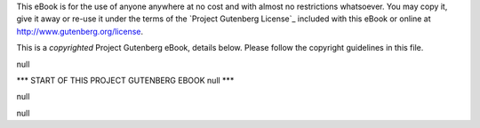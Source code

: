 .. -*- encoding: utf-8 -*-

.. |pg-machine-header| replace:: null

.. |upcase-title| replace:: null

.. |pg-produced-by| replace:: null

.. |pg-credits| replace:: null

.. |pg-copyrighted-header| replace:: 

   This is a *copyrighted* Project Gutenberg eBook, details
   below. Please follow the copyright guidelines in this file.

.. _pg-header:

.. container:: noindent pgheader language-en

   This eBook is for the use of anyone anywhere at no cost and with
   almost no restrictions whatsoever. You may copy it, give it away or
   re-use it under the terms of the `Project Gutenberg License`_
   included with this eBook or online at
   http://www.gutenberg.org/license.

   |pg-copyrighted-header|

   .. vspace:: 2

   .. _pg-machine-header:

   .. container:: noindent white-space-pre-line

      |pg-machine-header|

   .. vspace:: 2

   .. _pg-start-line:

   \*\*\* START OF THIS PROJECT GUTENBERG EBOOK |upcase-title| \*\*\*

   .. vspace:: 4

   .. _pg-produced-by:

   |pg-produced-by|

   .. vspace:: 1

   |pg-credits|

